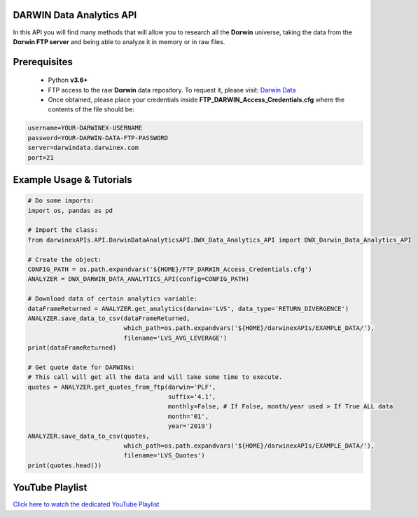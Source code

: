 DARWIN Data Analytics API
=============================================

In this API you will find many methods that will allow you to research all the **Dαrwin** universe,
taking the data from the **Dαrwin FTP server** and being able to analyze it in memory or in raw files.

Prerequisites
=============

    * Python **v3.6+**
    * FTP access to the raw **Dαrwin** data repository. To request it, please visit: `Darwin Data <https://www.darwinex.com/data/darwin-data>`_
    * Once obtained, please place your credentials inside **FTP_DARWIN_Access_Credentials.cfg** where the contents of the file should be:

.. code-block:: python

    username=YOUR-DARWINEX-USERNAME
    password=YOUR-DARWIN-DATA-FTP-PASSWORD
    server=darwindata.darwinex.com
    port=21

Example Usage & Tutorials
=========================

.. code-block:: python

    # Do some imports:
    import os, pandas as pd

    # Import the class:
    from darwinexAPIs.API.DarwinDataAnalyticsAPI.DWX_Data_Analytics_API import DWX_Darwin_Data_Analytics_API

    # Create the object:
    CONFIG_PATH = os.path.expandvars('${HOME}/FTP_DARWIN_Access_Credentials.cfg')
    ANALYZER = DWX_DARWIN_DATA_ANALYTICS_API(config=CONFIG_PATH)

    # Download data of certain analytics variable:
    dataFrameReturned = ANALYZER.get_analytics(darwin='LVS', data_type='RETURN_DIVERGENCE')
    ANALYZER.save_data_to_csv(dataFrameReturned, 
                              which_path=os.path.expandvars('${HOME}/darwinexAPIs/EXAMPLE_DATA/'), 
                              filename='LVS_AVG_LEVERAGE')
    print(dataFrameReturned)

    # Get quote date for DARWINs:
    # This call will get all the data and will take some time to execute.
    quotes = ANALYZER.get_quotes_from_ftp(darwin='PLF',
                                          suffix='4.1',
                                          monthly=False, # If False, month/year used > If True ALL data
                                          month='01',
                                          year='2019')
    ANALYZER.save_data_to_csv(quotes, 
                              which_path=os.path.expandvars('${HOME}/darwinexAPIs/EXAMPLE_DATA/'), 
                              filename='LVS_Quotes')
    print(quotes.head()) 

YouTube Playlist
================

`Click here to watch the dedicated YouTube Playlist <https://www.youtube.com/playlist?list=PLv-cA-4O3y971GdF958WoidF3HISpAiTf>`_
